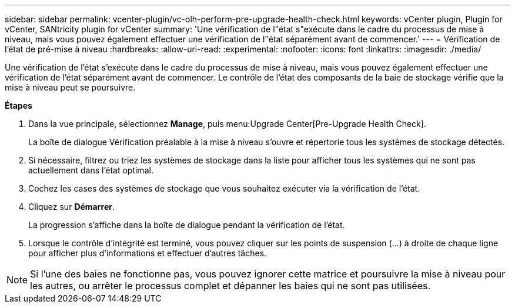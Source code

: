 ---
sidebar: sidebar 
permalink: vcenter-plugin/vc-olh-perform-pre-upgrade-health-check.html 
keywords: vCenter plugin, Plugin for vCenter, SANtricity plugin for vCenter 
summary: 'Une vérification de l"état s"exécute dans le cadre du processus de mise à niveau, mais vous pouvez également effectuer une vérification de l"état séparément avant de commencer.' 
---
= Vérification de l'état de pré-mise à niveau
:hardbreaks:
:allow-uri-read: 
:experimental: 
:nofooter: 
:icons: font
:linkattrs: 
:imagesdir: ./media/


[role="lead"]
Une vérification de l'état s'exécute dans le cadre du processus de mise à niveau, mais vous pouvez également effectuer une vérification de l'état séparément avant de commencer. Le contrôle de l'état des composants de la baie de stockage vérifie que la mise à niveau peut se poursuivre.

*Étapes*

. Dans la vue principale, sélectionnez *Manage*, puis menu:Upgrade Center[Pre-Upgrade Health Check].
+
La boîte de dialogue Vérification préalable à la mise à niveau s'ouvre et répertorie tous les systèmes de stockage détectés.

. Si nécessaire, filtrez ou triez les systèmes de stockage dans la liste pour afficher tous les systèmes qui ne sont pas actuellement dans l'état optimal.
. Cochez les cases des systèmes de stockage que vous souhaitez exécuter via la vérification de l'état.
. Cliquez sur *Démarrer*.
+
La progression s'affiche dans la boîte de dialogue pendant la vérification de l'état.

. Lorsque le contrôle d'intégrité est terminé, vous pouvez cliquer sur les points de suspension (...) à droite de chaque ligne pour afficher plus d'informations et effectuer d'autres tâches.



NOTE: Si l'une des baies ne fonctionne pas, vous pouvez ignorer cette matrice et poursuivre la mise à niveau pour les autres, ou arrêter le processus complet et dépanner les baies qui ne sont pas utilisées.
